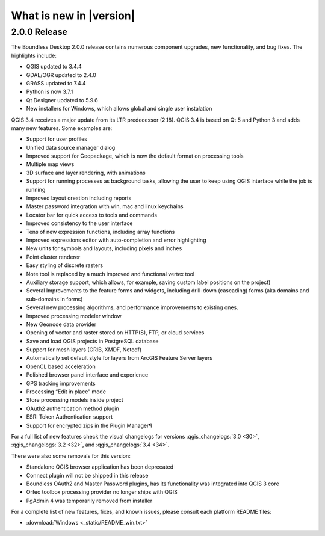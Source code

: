 What is new in |version|
========================

2.0.0 Release
-------------

The Boundless Desktop 2.0.0 release contains numerous component upgrades, new
functionality, and bug fixes. The highlights include:

* QGIS updated to |qgis_version|
* GDAL/OGR updated to |gdal_version|
* GRASS updated to |grass_version|
* Python is now |python_version|
* Qt Designer updated to |qt_design_version|
* New installers for Windows, which allows global and single user
  instalation

.. * PgAdmin 4 updated to|pgadmin_version|

QGIS 3.4 receives a major update from its LTR predecessor (2.18). QGIS 3.4 is
based on Qt 5 and Python 3 and adds many new features. Some examples are:

* Support for user profiles
* Unified data source manager dialog
* Improved support for Geopackage, which is now the default format on
  processing tools
* Multiple map views
* 3D surface and layer rendering, with animations
* Support for running processes as background tasks, allowing the user to
  keep using QGIS interface while the job is running
* Improved layout creation including reports
* Master password integration with win, mac and linux keychains
* Locator bar for quick access to tools and commands
* Improved consistency to the user interface
* Tens of new expression functions, including array functions
* Improved expressions editor with auto-completion and error highlighting
* New units for symbols and layouts, including pixels and inches
* Point cluster renderer
* Easy styling of discrete rasters
* Note tool is replaced by a much improved and functional vertex tool
* Auxiliary storage support, which allows, for example, saving custom label
  positions on the project)
* Several Improvements to the feature forms and widgets, including drill-down
  (cascading) forms (aka domains and sub-domains in forms)
* Several new processing algorithms, and performance improvements to existing ones.
* Improved processing modeler window
* New Geonode data provider
* Opening of vector and raster stored on HTTP(S), FTP, or cloud services
* Save and load QGIS projects in PostgreSQL database
* Support for mesh layers (GRIB, XMDF, Netcdf)
* Automatically set default style for layers from ArcGIS Feature Server layers
* OpenCL based acceleration
* Polished browser panel interface and experience
* GPS tracking improvements
* Processing “Edit in place” mode
* Store processing models inside project
* OAuth2 authentication method plugin
* ESRI Token Authentication support
* Support for encrypted zips in the Plugin Manager¶

For a full list of new features check the visual changelogs for versions :qgis_changelogs:`3.0 <30>`, :qgis_changelogs:`3.2 <32>`, and :qgis_changelogs:`3.4 <34>`.

There were also some removals for this version:

* Standalone QGIS browser application has been deprecated
* Connect plugin will not be shipped in this release
* Boundless OAuth2 and Master Password plugins, has its functionality was integrated into
  QGIS 3 core
* Orfeo toolbox processing provider no longer ships with QGIS
* PgAdmin 4 was temporarily removed from installer

For a complete list of new features, fixes, and known issues, please consult each platform README files:

* :download:`Windows <_static/README_win.txt>`

.. commenting until future release for Mac OS

   * :download:`Mac OSX <_static/README_osx.txt>`

.. Use minor versions (x.y.z) if available

.. |qgis_version| replace:: 3.4.4
.. |qt_design_version| replace:: 5.9.6
.. |pgadmin_version| replace:: ?v3.?
.. |gdal_version| replace:: 2.4.0
.. |grass_version| replace:: 7.4.4
.. |saga_version| replace:: 2.3.2
.. |python_version| replace:: 3.7.1
.. |otb_version| replace:: 5.0
.. |mrsid_drv_version| replace:: ?9.5?
.. |ecw_version| replace:: ?5.6?
.. |filegdb_version| replace:: ?1.5.1?
.. |oracle_version| replace:: 12.2
